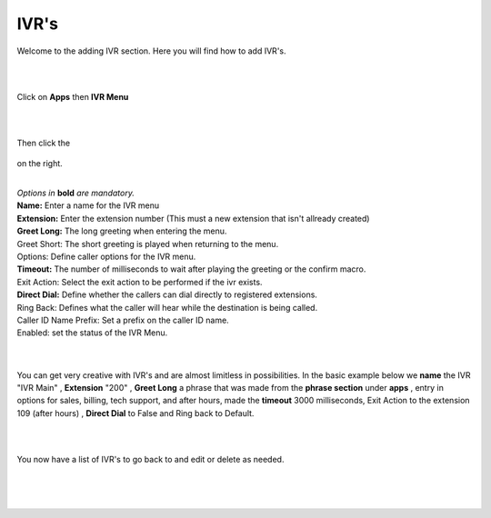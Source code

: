 ************
IVR's
************

Welcome to the adding IVR section.  Here you will find how to add IVR's.

|
|

Click on **Apps** then **IVR Menu**

.. image:: ../_static/images/fusionpbx_ivr.jpg
        :scale: 85%

|
|

Then click the

 .. image:: ../_static/images/plus.png
        :scale: 85%

on the right. 


.. image:: ../_static/images/fusionpbx_ivr1.jpg
        :scale: 85%

|
| *Options in* **bold** *are mandatory.*
| **Name:** Enter a name for the IVR menu
| **Extension:** Enter the extension number (This must a new extension that isn't allready created)
| **Greet Long:** The long greeting when entering the menu.
| Greet Short: The short greeting is played when returning to the menu.
| Options: Define caller options for the IVR menu.
| **Timeout:** The number of milliseconds to wait after playing the greeting or the confirm macro.
| Exit Action: Select the exit action to be performed if the ivr exists.
| **Direct Dial:** Define whether the callers can dial directly to registered extensions.
| Ring Back: Defines what the caller will hear while the destination is being called.
| Caller ID Name Prefix: Set a prefix on the caller ID name.
| Enabled: set the status of the IVR Menu.

|


.. image:: ../_static/images/fusionpbx_ivr2.jpg
        :scale: 85%

|

You can get very creative with IVR's and are almost limitless in possibilities. In the basic example below we **name** the IVR "IVR Main" , **Extension** "200" , **Greet Long** a phrase that was made from the **phrase section** under **apps** , entry in options for sales, billing, tech support, and after hours, made the **timeout** 3000 milliseconds, Exit Action to the extension 109 (after hours) , **Direct Dial** to False and Ring back to Default.

|


.. image:: ../_static/images/fusionpbx_ivr3.jpg
        :scale: 85%

|

You now have a list of IVR's to go back to and edit or delete as needed.

|


.. image:: ../_static/images/fusionpbx_ivr4.jpg
        :scale: 85%

|
|
